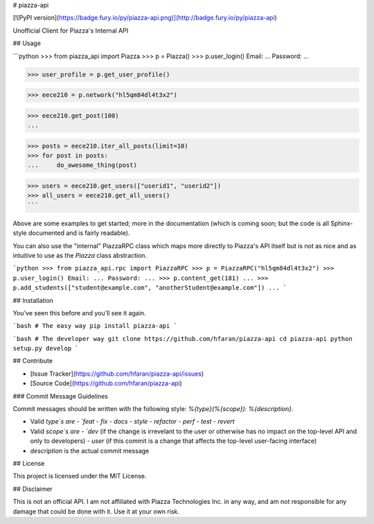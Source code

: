 # piazza-api

[![PyPI version](https://badge.fury.io/py/piazza-api.png)](http://badge.fury.io/py/piazza-api)

Unofficial Client for Piazza's Internal API


## Usage

```python
>>> from piazza_api import Piazza
>>> p = Piazza()
>>> p.user_login()
Email: ...
Password: ...

>>> user_profile = p.get_user_profile()

>>> eece210 = p.network("hl5qm84dl4t3x2")

>>> eece210.get_post(100)
...

>>> posts = eece210.iter_all_posts(limit=10)
>>> for post in posts:
...     do_awesome_thing(post)

>>> users = eece210.get_users(["userid1", "userid2"])
>>> all_users = eece210.get_all_users()
```

Above are some examples to get started; more in the documentation (which is coming soon; 
but the code is all Sphinx-style documented and is fairly readable).

You can also use the "internal" PiazzaRPC class which maps more directly
to Piazza's API itself but is not as nice and as intuitive to use as the
`Piazza` class abstraction.

```python
>>> from piazza_api.rpc import PiazzaRPC
>>> p = PiazzaRPC("hl5qm84dl4t3x2")
>>> p.user_login()
Email: ...
Password: ...
>>> p.content_get(181)
...
>>> p.add_students(["student@example.com", "anotherStudent@example.com"])
...
```


## Installation

You've seen this before and you'll see it again.

```bash
# The easy way
pip install piazza-api
```

```bash
# The developer way
git clone https://github.com/hfaran/piazza-api
cd piazza-api
python setup.py develop
```

## Contribute

* [Issue Tracker](https://github.com/hfaran/piazza-api/issues)
* [Source Code](https://github.com/hfaran/piazza-api)

### Commit Message Guidelines

Commit messages should be written with the following style: `%{type}(%{scope}): %{description}`.

* Valid `type`s are
  - `feat`
  - `fix`
  - `docs`
  - `style`
  - `refactor`
  - `perf`
  - `test`
  - `revert`

* Valid `scope`s are
  - `dev` (if the change is irrevelant to the user or otherwise has no impact on the top-level API and only to developers)
  - `user` (if this commit is a change that affects the top-level user-facing interface)

* `description` is the actual commit message 


## License

This project is licensed under the MIT License.


## Disclaimer

This is not an official API. I am not affiliated with Piazza Technologies Inc. 
in any way, and am not responsible for any damage that could be done with it. 
Use it at your own risk.


